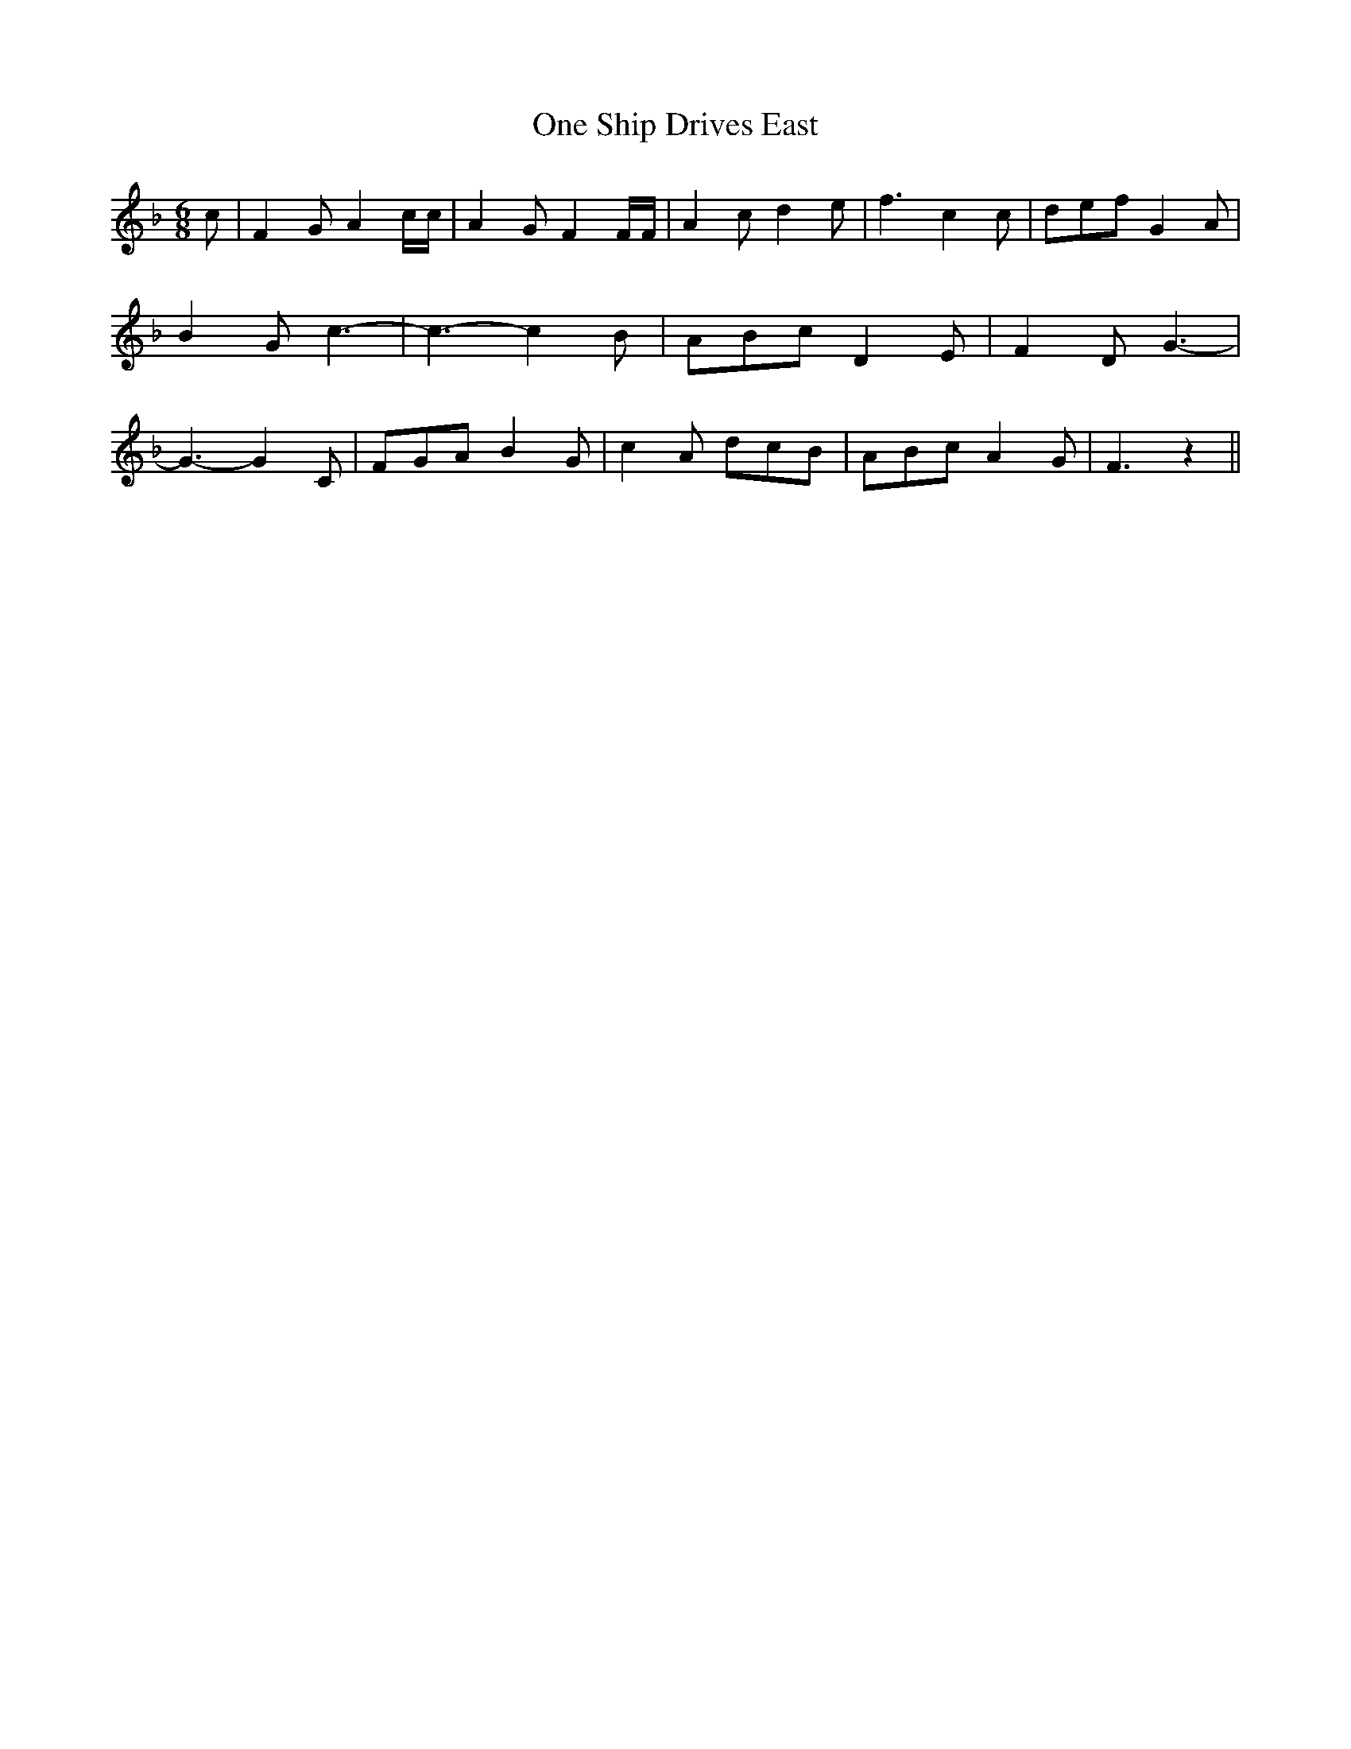 % Generated more or less automatically by swtoabc by Erich Rickheit KSC
X:1
T:One Ship Drives East
M:6/8
L:1/8
K:F
 c| F2 G A2 c/2c/2| A2 G F2 F/2F/2| A2 c d2 e| f3 c2 c| def G2 A| B2 G c3-|\
 c3- c2 B| ABc D2 E| F2 D G3-| G3- G2 C| FGA B2 G| c2 A dcB| ABc A2 G|\
 F3 z2||

